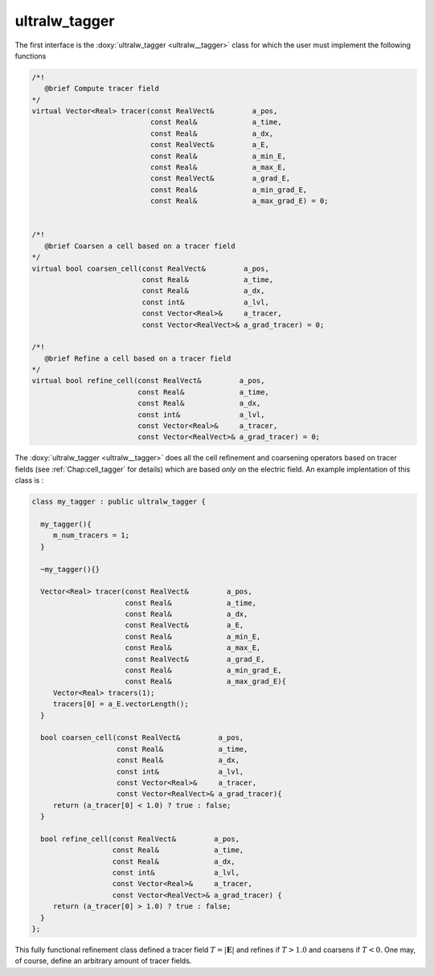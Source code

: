 .. _Chap:ultralw_tagger:

ultralw_tagger
_______________

The first interface is the :doxy:`ultralw_tagger <ultralw__tagger>` class for which the user must implement the following functions

.. code-block:: c++

		  /*!
		     @brief Compute tracer field
		  */
		  virtual Vector<Real> tracer(const RealVect&         a_pos,
			                      const Real&             a_time,
					      const Real&             a_dx,
					      const RealVect&         a_E,
					      const Real&             a_min_E,
					      const Real&             a_max_E,
					      const RealVect&         a_grad_E,
					      const Real&             a_min_grad_E,
					      const Real&             a_max_grad_E) = 0;
					      

		  /*!
		     @brief Coarsen a cell based on a tracer field
		  */
		  virtual bool coarsen_cell(const RealVect&         a_pos,
		                            const Real&             a_time,
					    const Real&             a_dx,
					    const int&              a_lvl,
					    const Vector<Real>&     a_tracer,
					    const Vector<RealVect>& a_grad_tracer) = 0;
		  
		  /*!
		     @brief Refine a cell based on a tracer field
		  */
		  virtual bool refine_cell(const RealVect&         a_pos,
		                           const Real&             a_time,
					   const Real&             a_dx,
					   const int&              a_lvl,
					   const Vector<Real>&     a_tracer,
					   const Vector<RealVect>& a_grad_tracer) = 0;

   
The :doxy:`ultralw_tagger <ultralw__tagger>` does all the cell refinement and coarsening operators based on tracer fields (see :ref:`Chap:cell_tagger` for details) which are based *only* on the electric field. An example implentation of this class is :

.. code-block:: c++

	      class my_tagger : public ultralw_tagger {
   
		my_tagger(){
		   m_num_tracers = 1;
		}

		~my_tagger(){}

		Vector<Real> tracer(const RealVect&         a_pos,
		                    const Real&             a_time,
				    const Real&             a_dx,
				    const RealVect&         a_E,
				    const Real&             a_min_E,
				    const Real&             a_max_E,
				    const RealVect&         a_grad_E,
				    const Real&             a_min_grad_E,
				    const Real&             a_max_grad_E){
		   Vector<Real> tracers(1);
		   tracers[0] = a_E.vectorLength();
		}

		bool coarsen_cell(const RealVect&         a_pos,
		                  const Real&             a_time,
				  const Real&             a_dx,
				  const int&              a_lvl,
				  const Vector<Real>&     a_tracer,
				  const Vector<RealVect>& a_grad_tracer){
		   return (a_tracer[0] < 1.0) ? true : false;
		}

		bool refine_cell(const RealVect&         a_pos,
		                 const Real&             a_time,
				 const Real&             a_dx,
				 const int&              a_lvl,
				 const Vector<Real>&     a_tracer,
				 const Vector<RealVect>& a_grad_tracer) {
   		   return (a_tracer[0] > 1.0) ? true : false;
		}
	      };

This fully functional refinement class defined a tracer field :math:`T = |\mathbf{E}|` and refines if :math:`T > 1.0` and coarsens if :math:`T < 0`. One may, of course, define an arbitrary amount of tracer fields. 
